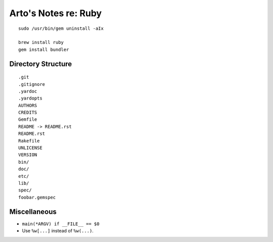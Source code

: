 *********************
Arto's Notes re: Ruby
*********************

::

   sudo /usr/bin/gem uninstall -aIx

   brew install ruby
   gem install bundler

Directory Structure
===================

::

   .git
   .gitignore
   .yardoc
   .yardopts
   AUTHORS
   CREDITS
   Gemfile
   README -> README.rst
   README.rst
   Rakefile
   UNLICENSE
   VERSION
   bin/
   doc/
   etc/
   lib/
   spec/
   foobar.gemspec

Miscellaneous
=============

* ``main(*ARGV) if __FILE__ == $0``
* Use ``%w[...]`` instead of ``%w(...)``.
